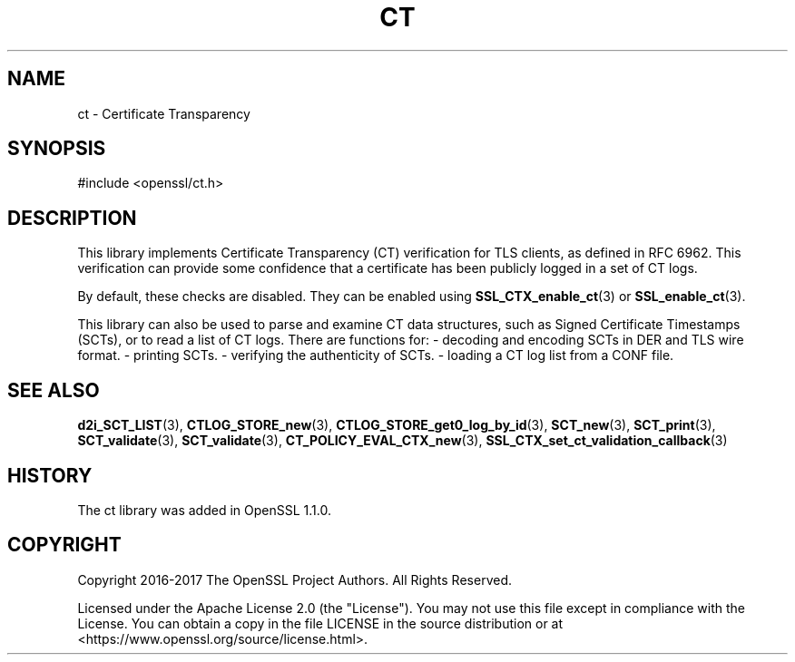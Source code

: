 .\" -*- mode: troff; coding: utf-8 -*-
.\" Automatically generated by Pod::Man 5.0102 (Pod::Simple 3.45)
.\"
.\" Standard preamble:
.\" ========================================================================
.de Sp \" Vertical space (when we can't use .PP)
.if t .sp .5v
.if n .sp
..
.de Vb \" Begin verbatim text
.ft CW
.nf
.ne \\$1
..
.de Ve \" End verbatim text
.ft R
.fi
..
.\" \*(C` and \*(C' are quotes in nroff, nothing in troff, for use with C<>.
.ie n \{\
.    ds C` ""
.    ds C' ""
'br\}
.el\{\
.    ds C`
.    ds C'
'br\}
.\"
.\" Escape single quotes in literal strings from groff's Unicode transform.
.ie \n(.g .ds Aq \(aq
.el       .ds Aq '
.\"
.\" If the F register is >0, we'll generate index entries on stderr for
.\" titles (.TH), headers (.SH), subsections (.SS), items (.Ip), and index
.\" entries marked with X<> in POD.  Of course, you'll have to process the
.\" output yourself in some meaningful fashion.
.\"
.\" Avoid warning from groff about undefined register 'F'.
.de IX
..
.nr rF 0
.if \n(.g .if rF .nr rF 1
.if (\n(rF:(\n(.g==0)) \{\
.    if \nF \{\
.        de IX
.        tm Index:\\$1\t\\n%\t"\\$2"
..
.        if !\nF==2 \{\
.            nr % 0
.            nr F 2
.        \}
.    \}
.\}
.rr rF
.\" ========================================================================
.\"
.IX Title "CT 7ossl"
.TH CT 7ossl 2025-07-01 3.5.1 OpenSSL
.\" For nroff, turn off justification.  Always turn off hyphenation; it makes
.\" way too many mistakes in technical documents.
.if n .ad l
.nh
.SH NAME
ct \- Certificate Transparency
.SH SYNOPSIS
.IX Header "SYNOPSIS"
.Vb 1
\& #include <openssl/ct.h>
.Ve
.SH DESCRIPTION
.IX Header "DESCRIPTION"
This library implements Certificate Transparency (CT) verification for TLS
clients, as defined in RFC 6962. This verification can provide some confidence
that a certificate has been publicly logged in a set of CT logs.
.PP
By default, these checks are disabled. They can be enabled using
\&\fBSSL_CTX_enable_ct\fR\|(3) or \fBSSL_enable_ct\fR\|(3).
.PP
This library can also be used to parse and examine CT data structures, such as
Signed Certificate Timestamps (SCTs), or to read a list of CT logs. There are
functions for:
\&\- decoding and encoding SCTs in DER and TLS wire format.
\&\- printing SCTs.
\&\- verifying the authenticity of SCTs.
\&\- loading a CT log list from a CONF file.
.SH "SEE ALSO"
.IX Header "SEE ALSO"
\&\fBd2i_SCT_LIST\fR\|(3),
\&\fBCTLOG_STORE_new\fR\|(3),
\&\fBCTLOG_STORE_get0_log_by_id\fR\|(3),
\&\fBSCT_new\fR\|(3),
\&\fBSCT_print\fR\|(3),
\&\fBSCT_validate\fR\|(3),
\&\fBSCT_validate\fR\|(3),
\&\fBCT_POLICY_EVAL_CTX_new\fR\|(3),
\&\fBSSL_CTX_set_ct_validation_callback\fR\|(3)
.SH HISTORY
.IX Header "HISTORY"
The ct library was added in OpenSSL 1.1.0.
.SH COPYRIGHT
.IX Header "COPYRIGHT"
Copyright 2016\-2017 The OpenSSL Project Authors. All Rights Reserved.
.PP
Licensed under the Apache License 2.0 (the "License").  You may not use
this file except in compliance with the License.  You can obtain a copy
in the file LICENSE in the source distribution or at
<https://www.openssl.org/source/license.html>.
